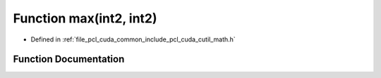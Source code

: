 .. _exhale_function_cuda_2common_2include_2pcl_2cuda_2cutil__math_8h_1a0d1da99482e200287b0c786ff8f769eb:

Function max(int2, int2)
========================

- Defined in :ref:`file_pcl_cuda_common_include_pcl_cuda_cutil_math.h`


Function Documentation
----------------------


.. doxygenfunction:: max(int2, int2)
